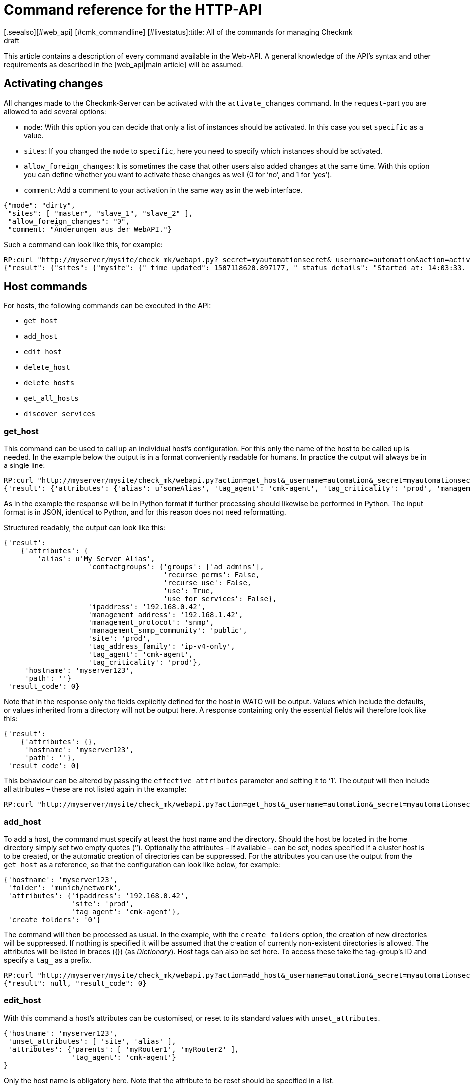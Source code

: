 = Command reference for the HTTP-API
:revdate: draft
[.seealso][#web_api] [#cmk_commandline] [#livestatus]:title: All of the commands for managing Checkmk
:description: All of the options for configuring checkmk via API are described in this article. It is an extension of the introductory article on the Web API.


This article contains a description of every command available in the Web-API.
A general knowledge of the API’s syntax and other requirements as described in
the [web_api|main article] will be assumed.


[#activate_changes]
== Activating changes



All changes made to the Checkmk-Server can be activated with the
`activate_changes` command. In the `request`-part you are allowed to add several options:

* `mode`: With this option you can decide that only a list of instances should be activated. In this case you set `specific` as a value.
* `sites`: If you changed the `mode` to `specific`, here you need to specify which instances should be activated.
* `allow_foreign_changes`: It is sometimes the case that other users also added changes at the same time. With this option you can define whether you want to activate these changes as well (0 for ‘no’, and 1 for ‘yes’).
* `comment`: Add a comment to your activation in the same way as in the web interface.

[source,bash]
----
{"mode": "dirty",
 "sites": [ "master", "slave_1", "slave_2" ],
 "allow_foreign_changes": "0",
 "comment: "Änderungen aus der WebAPI."}
----


Such a command can look like this, for example:

[source,bash]
----
RP:curl "http://myserver/mysite/check_mk/webapi.py?_secret=myautomationsecret&_username=automation&action=activate_changes" -d 'request={"sites":["mysite"],"allow_foreign_changes":"0"}'
{"result": {"sites": {"mysite": {"_time_updated": 1507118620.897177, "_status_details": "Started at: 14:03:33. Finished at: 14:03:40.", "_phase": "done", "_status_text": "Success", "_pid": 10633, "_state": "success", "_time_ended": 1507118620.897177, "_expected_duration": 10.0, "_time_started": 1507118613.630956, "_site_id": "mysite", "_warnings": []}}},# "result_code": 0}
----


[#hosts]
== Host commands


For hosts, the following commands can be executed in the API:

* `get_host`
* `add_host`
* `edit_host`
* `delete_host`
* `delete_hosts`
* `get_all_hosts`
* `discover_services`

[#get_host]
=== get_host



This command can be used to call up an individual host’s configuration.
For this only the name of the host to be called up is needed. In the example
below the output is in a format conveniently readable for humans.
In practice the output will always be in a single line:

[source,bash]
----
RP:curl "http://myserver/mysite/check_mk/webapi.py?action=get_host&_username=automation&_secret=myautomationsecret&output_format=python&request_format=python" -d 'request={"hostname":"myserver123"}'
{'result': {'attributes': {'alias': u'someAlias', 'tag_agent': 'cmk-agent', 'tag_criticality': 'prod', 'management_address': '192.168.1.42', 'contactgroups': {'use_for_services': False, 'recurse_perms': False, 'recurse_use': False, 'use': True, 'groups': ['ad_admins']}, 'management_protocol': 'snmp', 'ipaddress': '192.168.0.42', 'site': 'prod', 'tag_address_family': 'ip-v4-only', 'management_snmp_community': 'public'}, 'hostname': 'myserver123', 'path': ''}, 'result_code': 0}
----


As in the example the response will be in Python format if further processing
should likewise be performed in Python. The input format is in JSON,
identical to Python, and for this reason does not need reformatting.

Structured readably, the output can look like this:

[source,bash]
----
{'result':
    {'attributes': {
        'alias': u'My Server Alias',
                    'contactgroups': {'groups': ['ad_admins'],
                                      'recurse_perms': False,
                                      'recurse_use': False,
                                      'use': True,
                                      'use_for_services': False},
                    'ipaddress': '192.168.0.42',
                    'management_address': '192.168.1.42',
                    'management_protocol': 'snmp',
                    'management_snmp_community': 'public',
                    'site': 'prod',
                    'tag_address_family': 'ip-v4-only',
                    'tag_agent': 'cmk-agent',
                    'tag_criticality': 'prod'},
     'hostname': 'myserver123',
     'path': ''}
 'result_code': 0}
----


Note that in the response only the fields explicitly defined for the host in WATO
will be output. Values which include the defaults, or values inherited from a
directory will not be output here. A response containing only the essential
fields will therefore look like this:

[source,bash]
----
{'result':
    {'attributes': {},
     'hostname': 'myserver123',
     'path': ''},
 'result_code': 0}
----


[#effective_attributes]
This behaviour can be altered by passing the `effective_attributes`
parameter and setting it to ‘1’. The output will then include all attributes
– these are not listed again in the example:

[source,bash]
----
RP:curl "http://myserver/mysite/check_mk/webapi.py?action=get_host&_username=automation&_secret=myautomationsecret&effective_attributes=1" -d 'request={"hostname":"myserver123"}'
----

[#add_host]
=== add_host



To add a host, the command must specify at least the host name and the directory.
Should the host be located in the home directory simply set two empty quotes (‘’).
Optionally the attributes – if available – can be set, nodes specified if a cluster
host is to be created, or the automatic creation of directories can be suppressed.
For the attributes you can use the output from the `get_host` as a reference,
so that the configuration can look like below, for example:

[source,bash]
----
{'hostname': 'myserver123',
 'folder': 'munich/network',
 'attributes': {'ipaddress': '192.168.0.42',
                'site': 'prod',
                'tag_agent': 'cmk-agent'},
 'create_folders': '0'}
----

The command will then be processed as usual. In the example, with the
`create_folders` option, the creation of new directories will be suppressed.
If nothing is specified it will be assumed that the creation of currently
non-existent directories is allowed.
The attributes will be listed in braces ({}) (as _Dictionary_).
Host tags can also be set here. To access these take the tag-group’s ID and
specify a `tag_` as a prefix.

[source,bash]
----
RP:curl "http://myserver/mysite/check_mk/webapi.py?action=add_host&_username=automation&_secret=myautomationsecret" -d 'request={"hostname":"myserver123","folder":"munich/network","attributes":{"ipaddress":"192.168.0.42","site":"prod","tag_agent":"cmk-agent"},"create_folders":"0"}'
{"result": null, "result_code": 0}
----


[#edit_host]
=== edit_host



With this command a host’s attributes can be customised, or reset to its
standard values with `unset_attributes`.

[source,bash]
----
{'hostname': 'myserver123',
 'unset_attributes': [ 'site', 'alias' ],
 'attributes': {'parents': [ 'myRouter1', 'myRouter2' ],
                'tag_agent': 'cmk-agent'}
}
----

Only the host name is obligatory here. Note that the attribute
to be reset should be specified in a list.

[source,bash]
----
RP:curl "http://myserver/mysite/check_mk/webapi.py?action=edit_host&_username=automation&_secret=myautomationsecret" -d 'request={"hostname":"myserver123","unset_attributes":["site","alias"],"attributes":{"parents":["myRouter1","myRouter2"],"tag_agent":"cmk-agent"}}'# 
{"result": null, "result_code": 0}
----


[#delete_host]
=== delete_host

To delete a host only the host’s name is required in the request-part
since it must always be explicit in Checkmk:

[source,bash]
----
RP:curl "http://myserver/mysite/check_mk/webapi.py?action=delete_host&_username=automation&_secret=myautomationsecret" -d 'request={"hostname":"myserver123"}'
{"result": null, "result_code": 0}
----


[#delete_hosts]
=== delete_hosts

From Version VERSION[1.5.0] you can use this command to delete more than one host at a time. You should be careful to spell the command correctly. The hosts will be delivered as a list:

[source,bash]
----
RP:curl "http://myserver/mysite/check_mk/webapi.py?action=delete_hosts&_username=automation&_secret=myautomationsecret" -d 'request={"hostnames":["myserver123","myserver234"]}'
{"result": null, "result_code": 0}
----


[#get_all_hosts]
=== get_all_hosts



This command is the only one for the hosts which requires no additional data
to be entered. It simply outputs the info for all of the hosts in Checkmk.
Likewise as with [web_api#get_host|`get_host`] -- in this command it can
also be specified whether only the explicitly-coded, or
[web_api#effective_attributes|all attributes] should be output.
Note that under some circumstances a very comprehensive response can be produced.
For this reason the response’s output will be omitted from the example here.

[source,bash]
----
RP:curl "http://myserver/mysite/check_mk/webapi.py?action=get_all_hosts&_username=automation&_secret=myautomationsecret"
----


[#discover_services]
=== discover_services



With this command all of a host’s services can be discovered and added.
The syntax of the `request` command is the same as for `get_host`,
however a summary of the results will be output with the response:

[source,bash]
----
RP:curl "http://myserver/mysite/check_mk/webapi.py?action=discover_services&_username=automation&_secret=myautomationsecret" -d 'request={"hostname":"myserver123"}'
{'result': 'Service discovery successful. Added 7, Removed 0, Kept 52, New Count 59', 'result_code': 0}
----

Additionally – as in WATO – using `mode` it can be specified how
to handle the newly-discovered and the already configured services.
The possible options are:

* `new`: Only add new services. This is the default setting when no options are entered.
* `remove`: Removes only services that are no longer available.
* `fixall`: Removes services that are no longer available, and adds new ones.
* `refresh`: Removes all services, and then adds all services as new.

The parameter will then be additionally passed with the host names:

[source,bash]
----
RP:curl "http://myserver/mysite/check_mk/webapi.py?action=discover_services&_username=automation&_secret=myautomationsecret" -d 'request={"hostname":"myserver123","mode":"refresh"}'
{"result": "Service discovery successful. Added 6, Removed 5, Kept 48, New Count 54", "result_code": 0}
----



== Directory commands



From Version VERSION[1.5.0] Checkmk provides the following commands
for managing the directories in WATO:

* `get_folder`
* `add_folder`
* `edit_folder`
* `delete_folder`
* `get_all_folders`


[#get_folder]
=== get_folder



Querying the configuration of a directory is not much different from
that for a [web_api#get_host|host]. Enter the name of the directory, and
[web_api#effective_attributes|all attributes] where applicable will be output.
In the example the `output_format` will be converted to Python,
and all of the directory’s attributes will be output. Note that in the response
all tuples will be converted to lists if the output is formatted in JSON.

[source,bash]
----
RP:curl "http://myserver/mysite/check_mk/webapi.py?action=get_folder&_username=automation&_secret=myautomationsecret&output_format=python&effective_attributes=1" -d 'request={"folder":"munich/network"}'
{'result': {'attributes': {'network_scan': {'scan_interval': 86400, 'exclude_ranges': [], 'run_as': u'automation', 'ip_ranges': [], 'time_allowed': ((0, 0), (24, 0))}, 'tag_agent': 'cmk-agent', 'snmp_community': None, 'ipv6address': '', 'alias': '', 'management_protocol': None, 'site': 'heute', 'tag_room': 'weisses_haus', 'tag_criticality': 'prod', 'contactgroups': (True, []), 'network_scan_result': {'start': None, 'state': None, 'end': None, 'output': ''}, 'parents': ['heute'], 'tag_address_family': 'ip-v4-only', 'management_address': '', 'tag_networking': 'lan', 'ipaddress': '', 'management_snmp_community': None}, 'configuration_hash': '7001db7f20eee1cae51f9c696cddff42'}, 'result_code': 0}
----

As can be seen in the example, a directory must always be specified relative
to the home directory since the path is always unique, but not the name.

The (readable) response will then appear like this (since some of the information
delivered is not relevant here, the example shown has been abreviated for clarity):

[source,bash]
----
{'result': {'attributes': {'alias': '',
                           'contactgroups': (True, []),
                           'network_scan': {'exclude_ranges': [],
                                            'ip_ranges': [],
                                            'run_as': u'automation',
                                            'scan_interval': 86400,
                                            'time_allowed': ((0, 0),
                                                             (24, 0))},
                           'network_scan_result': {'end': None,
                                                   'output': '',
                                                   'start': None,
                                                   'state': None},
                           'parents': [],
                           'site': 'prod',
                           'snmp_community': None,
                           'tag_address_family': 'ip-v4-only',
                           'tag_agent': 'cmk-agent',
                           'tag_criticality': 'prod',
                           'tag_networking': 'lan'},
            'configuration_hash': '7001db7f20eee1cae51f9c696cddff42'}
 'result_code': 0}
----

The ‘alias’ attribute will always be empty in the output – since directories
are only created once and never internally renamed, via this attribute the
display name in WATO can subsequently be customised. Note then that the name in
WATO must not necessarily match the real name!

The `configuration_hash` can be used if the directory must be
[web_api#edit_folder|modified].

[#add_folder]
=== add_folder



The insertion of directories also works in a similar way to that for
[web_api#get_host|hosts]. As a minimum the name and the attribute will be required.
The latter can also be blank as in the example below:

[source,bash]
----
RP:curl "http://myserver/mysite/check_mk/webapi.py?action=add_folder&_username=automation&_secret=myautomationsecret" -d 'request={"folder":"munich/network/router","attributes":{}}'# 
{"result": null, "result_code": 0}
----

As can be seen, the path here is likewise always specified relative to the
home directory. If a parent directory is not present one will be created.
This action can be suppressed if – in a similar way to
[web_api#add_host|`add_host`] – the `create_parent_folders`
option is added and set to ‘0’.

[#edit_folder]
=== edit_folder



To be able to edit a directory, as a minimum its name will be required.
Additionally, the attributes described in [web_api#get_folder|`get_folder`]
can be customised. With the optional `configuration_hash` it can be ensured
that the directory’s configuration will in the interim not be altered.
If the hash is not identical Checkmk will not alter the directory.
In the example the result from `get_folder` can be used in order to
customise the configuration. Make sure to use Python as the `request_format`,
since tuples can be present in the settings for the network scan:


[source,bash]
----
RP:curl "http://myserver/mysite/check_mk/webapi.py?action=add_folder&_username=automation&_secret=myautomationsecret&request_format=python" -d 'request={"folder":"munich/network","attributes":{"network_scan":{"time_allowed":"((18,0),(24,0))"}},"configuration_hash":"7001db7f20eee1cae51f9c696cddff42"}'# 
{"result": null, "result_code": 0}
----


[#delete_folder]
=== delete_folder



Deleting a directory is very easy. Simply enter its name. As always for
directories that will be its relative path:

[source,bash]
----
RP:curl "http://myserver/mysite/check_mk/webapi.py?action=delete_folder&_username=automation&_secret=myautomationsecret -d 'request={"folder":"munich/network"}'
{"result": null, "result_code": 0}
----

[#get_all_folders]
=== get_all_folders



Equally easy is the output of all directories. This is done in a similar way
to [web_api#get_all_hosts|`get_all_hosts`]. Note that the output
format should be Python as with [web_api#get_folder|`get_folder`]:

[source,bash]
----
RP:curl "http://myserver/mysite/check_mk/webapi.py?action=get_all_folders&_username=automation&_secret=myautomationsecret&output_format=python"
{'result': {'': {}, 'munich/windows': {}, 'munich/network': {'network_scan': {'run_as': 'automation', 'exclude_ranges': [], 'ip_ranges': [('ip_network', ('192.168.20.0', 24))], 'scan_interval': 86400, 'time_allowed': ((20, 0), (24, 0))}, 'tag_agent': 'snmp-only'}, 'munich': {}, 'berlin': {'tag_networking': 'dmz'}, 'berlin/databases': {'tag_criticality': 'critical'}, 'essen': {'tag_networking': 'wan'}, 'essen/linux': {}},# 'result_code': 0}
----

The output (in a readable form) looks like below. It differs from the query of
an individual directory only in detail. The top line with the empty name field
is the main directory.

[source,bash]
----
{'result': {'': {},
            'berlin': {'tag_networking': 'dmz'},
            'berlin/databases': {'tag_criticality': 'critical'},
            'essen': {'tag_networking': 'wan'},
            'essen/linux': {},
            'munich': {},
            'munich/network': {'network_scan': {'exclude_ranges': [],
                                                'ip_ranges': [('ip_network',
                                                               ('192.168.20.0',
                                                                24))],
                                                'run_as': 'automation',
                                                'scan_interval': 86400,
                                                'time_allowed': ((20, 0),
                                                                 (24, 0))},
                               'tag_agent': 'snmp-only'},
            'munich/windows': {}},# 
 'result_code': 0}
----


== Group commands



With the Web-API, contact, host and service groups can be created,
edited, deleted and of course also queried in Checkmk. The following commands are available
for these tasks:

* `add_contactgroup`
* `edit_contactgroup`
* `delete_contactgroup`
* `get_all_contactgroups`
* `add_servicegroup`
* `edit_servicegroup`
* `delete_servicegroup`
* `get_all_servicegroups`
* `add_hostgroup`
* `edit_hostgroup`
* `delete_hostgroup`
* `get_all_hostgroups`

The command syntax is the same for the different types of groups.
Only the command will be matched as appropriate to each group.
For this reason each command type will only be explained once.
The examples can then be carried-over for both of the other types of group.
To make this clearer, different groups will be used in each of the examples.


*Important*: All commands must always include the group type.
If the subject is `add_group` and a host group is to be added,
the required command is `add_*host*group`.

[#get_all_groups]
=== get_all_groups



This command – like other similar commands – will be invoked without extra parameters.
The response will contain all groups with their names and aliases:

[source,bash]
----
RP:curl "http://myserver/mysite/check_mk/webapi.py?action=get_all_contactgroups&_username=automation&_secret=myautomationsecret"
{"result": {"oracle": {"alias": "ORACLE Administrators"}, "windows": {"alias": "Windows Administrators"}, "all": {"alias": "Everything"}, "linux": {"alias": "Linux Administrators"}},# "result_code": 0}
----

In an easy to read format the response will look like this. As can be seen
the syntax is very simple:

[source,bash]
----
{'result': {'all': {'alias': 'Everything'},
            'linux': {'alias': 'Linux Administrators'},
            'oracle': {'alias': 'ORACLE Administrators'},
            'windows': {'alias': 'Windows Administrators'}},# 
 'result_code': 0}
----


[#add_group]
=== add_group



In order to add a group the syntax `get_all_groups` can be used.
Only the group’s ID and its alias need to be given.
Note that when adding a new group, its ID with its `groupname` key will be given:

[source,bash]
----
RP:curl "http://myserver/mysite/check_mk/webapi.py?action=add_hostgroup&_username=automation&_secret=myautomationsecret" -d 'request={"groupname":"linux", "alias":"All Linux Servers"}'
{"result": null, "result_code": 0}
----

[#edit_group]
=== edit_group



Due to the low complexity of the invocation, editing a group functions in
a similar way to its creation. The group name (`groupname`) must
obviously already exist in order to be able to edit its alias.
In the example the service group ‘cpu_util’ does not exist yet and so the response
contains an error. In a successful action with the `curl`-invocation
the same response will be produced as with `add_group`:

[source,bash]
----
RP:curl "http://myserver/mysite/check_mk/webapi.py?action=add_servicegroup&_username=automation&_secret=myautomationsecret" -d 'request={"groupname":"cpu_util", "alias":"CPU utilization of all servers"}'
{"result": "Check_MK exception: Unknown group: linux", "result_code": 1}
----

[#delete_group]
=== delete_group



Deleting a group is also very easy. Only the group’s name needs to be entered.

[source,bash]
----
RP:curl "http://myserver/mysite/check_mk/webapi.py?action=delete_hostgroup&_username=automation&_secret=myautomationsecret" -d 'request={"groupname":"linux"}'
{"result": null, "result_code": 0}
----



[#users]
== User commands



The following commands can be used for managing the users. Note however that
users synchronised over LDAP or Active Directory can be queried but not edited.

* `add_users`
* `edit_users`
* `delete_users`
* `get_all_users`

[#add_users]
=== add_users



To create a user, the minimum requirement is a user name (ID) and an alias.
So that the user can subsequently log in, a password will also need to be defined.
This password will be stored encrypted so that during a query the password
will not be transmitted as plain text. Only the password for the automated user
`automation_secret` will not be encrypted. All further attributes for a
user are optional. To get an overview of a few possible attributes, you can
view the response example from [web_api#get_all_users|`get_all_users`].

The `request`-part will begin with `users`, so that multiple users
can be created with a single action. Each entry begins with the new user’s ID:

[source,bash]
----
RP:curl "http://myserver/mysite/check_mk/webapi.py?action=add_users&_username=automation&_secret=myautomationsecret" -d 'request={"users":{"hhirsch":{"alias":"Harry Hirsch","password":"myStrongPassword","pager":"+49176555999222"},"customAutomation":{"alias":"Custom Automation User","automation_secret":"mySuperStrongSecret"}}}'# 
{"result": null, "result_code": 0}
----


[#edit_users]
=== edit_users



Editing a user functions in almost the same way as creating the user.
The user’s ID will be required, and the changes are specified with
`set_attributes`. With `unset_attributes` the attributes can
be reset to their default values. With these commands it is also possible to
edit multiple users in a single action.

[source,bash]
----
RP:curl "http://myserver/mysite/check_mk/webapi.py?action=edit_users&_username=automation&_secret=myautomationsecret" -d 'request={"users":{"hhirsch":{"set_attributes":{"email":"hhirsch@myCompany.org","contactgroups":["windows"]},"unset_attributes":["pager"]}}}'# 
{"result": null, "result_code": 0}
----

To recap, here is the `request`-part in a readable form:

[source,bash]
----
{'users': {'hhirsch': {'set_attributes': {'contactgroups': ['windows'],
                                          'email': 'hhirsch@myCompany.org'},
                       'unset_attributes': ['pager']}}}# 
----


[#delete_users]
=== delete_users



To delete one or more users, simply enter the user’s ID(s) in `users`.

[source,bash]
----
RP:curl "http://myserver/mysite/check_mk/webapi.py?action=edit_users&_username=automation&_secret=myautomationsecret" -d 'request={"users":["customAutomation"]}'
{"result": null, "result_code": 0}
----


[#get_all_users]
=== get_all_users



No additional parameters are needed in the `request`-part to retrieve
the configurations of all users. The response will then contain all user-IDs and
their associated attributes. Note that some attributes will only be output if
they are explicitly specified.

[source,bash]
----
RP:curl "http://myserver/mysite/check_mk/webapi.py?action=get_all_users&_username=automation&_secret=myautomationsecret
----


The output can be very comprehensive. For that reason only two examples of
outputs listing a user’s attributes, amongst other things, are presented here:

[source,bash]
----
{'automation': {'alias': u'Check_MK Automation - used for calling web services',
                'automation_secret': 'myautomationsecret',
                'contactgroups': [],
                'disable_notifications': {},
                'email': u'',
                'enforce_pw_change': False,
                'fallback_contact': False,
                'force_authuser': False,
                'force_authuser_webservice': False,
                'last_pw_change': 1504517726,
                'locked': False,
                'notifications_enabled': False,
                'num_failed_logins': 0,
                'pager': '',
                'password': '$1$508982$cA48GmuUHxRZn3w2GJUnK0',
                'roles': ['admin'],
                'serial': 2,
                'start_url': 'dashboard.py'},
 'hhirsch': {'alias': u'Harry Hirsch',
             'connector': 'htpasswd',
             'contactgroups': ['windows'],
             'disable_notifications': {'disable': True},
             'email': u'hhirsch@myCompany.org',
             'enforce_pw_change': True,
             'fallback_contact': True,
             'force_authuser': False,
             'force_authuser_webservice': False,
             'idle_timeout': 600,
             'language': None,
             'last_pw_change': 1504713006,
             'locked': False,
             'num_failed_logins': 1,
             'pager': '+49176555999222',
             'password': '$1$238168$dGIr7ja6DVn3E8rMlp1aD.',
             'roles': ['admin', 'user'],
             'serial': 1,
             'start_url': 'dashboard.py'}}# 
----



== Rule Set commands



From Version VERSION[1.5.0] Checkmk also provides the facility for
defining and retrieving rule sets via the Web-API. An in-depth knowledge of the
rules’ syntax is a requirement for working with the following commands, meaning
that they are really only recommended for advanced Checkmk users.

* `get_ruleset`
* `set_ruleset`
* `get_ruleset_info`

[#get_rulset]
=== get_ruleset


Rules must already have been defined in a rule set in order for a rule set
to be retrievable. As input the rule set’s ID is required, and Python must be
defined as the `output_format` since many rule sets work with tuples.

[source,bash]
----
RP:curl "http://myserver/mysite/check_mk/webapi.py?action=get_ruleset&_username=automation&_secret=myautomationsecret&output_format=python" -d 'request={"ruleset_name":"checkgroup_paramters:filesystem"}'
{'result': {'ruleset': {'': [{'conditions': {'host_specs': ['myserver123'], 'service_specs': [u'/media/customers$'], 'host_tags': []}, 'options': {}, 'value': {'levels': (90.0, 95.0)}},# {'conditions': {'host_specs': ['myserver123'], 'service_specs': [u'/media/meetings$'], 'host_tags': []}, 'options': {}, 'value': {'show_levels': 'onproblem', 'levels': (90.0, 95.0), 'trend_range': 24, 'trend_perfdata': True}}]},# 'configuration_hash': 'e069408225932bbfe2a485f22b9fc40e'}, 'result_code': 0}
----

As can be seen in the following readably-formatted response,
only the elements used in the rule will be listed. In addition the rules
will be assigned as a list to a directory:

[source,bash]
----
{'result': {'ruleset': {'munich': [{'conditions': {'host_specs': ['myserver123'],
                                                   'host_tags': [],
                                                   'service_specs': [u'/media/customer$']},
                                    'options': {},
                                    'value': {'levels': (90.0, 95.0)}},# 
                                   {'conditions': {'host_specs': ['myserver123'],
                                                   'host_tags': [],
                                                   'service_specs': [u'/media/meeting$']},
                                    'options': {},
                                    'value': {'levels': (90.0, 95.0),
                                              'show_levels': 'onproblem',
                                              'trend_perfdata': True,
                                              'trend_range': 24}}]},# 
            'configuration_hash': 'e069408225932bbfe2a485f22b9fc40e'}
 'result_code': 0}
----

A query always requires the respective rule’s internal name.
The internal names (IDs) for all rules can be listed with the
[web_api#get_rulesets_info|get_rulesets_info] command, for example.
For each entry – among other info – the rule’s title as can be
found in WATO will also be listed. Use such functions if a rule set’s ID
is unknown.

[#set_ruleset]
=== set_ruleset

Rule sets can also only be set as complete packets with which one or more
rules are defined for a specified directory. These rules will be summarised
in a list. It is advisable to first call up the current content of a rule set,
and to then use it as the basis for customising a new version.
The `configuration_hash` parameter is also available here to be
able to understand interim changes. In the following example we will use the
response from above, and delete only one of the two rules -- so that we
rewrite only one rule to this directory. Note that the `request_format`
is coded in Python – i.e., that the `request` element is enclosed in
double-quotes (“  ”):

[source,bash]
----
RP:curl "http://myserver/mysite/check_mk/webapi.py?action=set_ruleset&_username=automation&_secret=myautomationsecret&request_format=python" -d "request={'ruleset_name':'checkgroup_parameters:filesystem','ruleset': {'': [{'conditions': {'host_specs': ['myserver123'], 'service_specs': [u'/media/customers$'], 'host_tags': []}, 'options': {}, 'value': {'levels': (90.0, 95.0)}}],'configuration_hash':# 'e069408225932bbfe2a485f22b9fc40e'}}"# 
{'result': None, 'result_code': 0}
----

The (readable) `request` part looks like the following:

[source,bash]
----
request={
    'ruleset_name':'checkgroup_parameters:filesystem',
    'ruleset': {
        '': [{
            'conditions': {
                'host_specs': ['myserver123'],
                'service_specs': [u'/media/customers$'],
                'host_tags': []
            },
            'options': {},
            'value': {'levels': (90.0, 95.0)}
            }],
        'configuration_hash': 'e069408225932bbfe2a485f22b9fc40e'
    }
}
----


[#get_rulesets_info]
=== get_rulesets_info



If an overview of which rule sets are in Checkmk is desired, they can be
called up with this command. As can be seen Python is also recommended as the
output format here:

[source,bash]
----
RP:curl "http://myserver/mysite/check_mk/webapi.py?action=get_rulesets_info&_username=automation&_secret=myautomationsecret&output_format=python"
----

Since *all* available rule sets can be called up with this command,
its output will be omitted here. It is coded like the other commands.
Here are examples of two typical rule sets in an easily-readable format:

[source,bash]
----
{'result': {'cmc_service_rrd_config': {'help': 'This configures how many datapoints will be stored of the performance values of services. Please note, that these settings only apply for _new_ services. Existing RRDs cannot be changed.',
                                       'number_of_rules': 1,
                                       'title': 'Configuration of RRD databases of services'},
            'static_checks:ipmi':     {'help': None,
                                       'number_of_rules': 0,
                                       'title': 'IPMI sensors'}},# 
 'result_code': 0}
----

This information is especially useful if the rule set’s title is known but not its ID,
and it will help when coding scripts for automation by being able to use the
normal titles, thus increasing the readability for maintenance or alterations.



== Host tag commands



From Version VERSION[1.5.0] host tags can be set as well as read
with the following two commands:

* `get_hosttags`
* `set_hosttags`

[#get_hosttags]
=== get_hosttags



All tags can be called up with this command. The [.guihints]#Host tag groups# as well
as the [.guihints]#Auxiliary tags# will be output.

[source,bash]
----
RP:curl "http://myserver/mysite/check_mk/webapi.py?action=get_hosttags&_username=automation&_secret=myautomationsecret"
{"result": {"aux_tags": [{"id": "snmp", "title": "monitor via SNMP"}, {"id": "tcp", "title": "monitor via Check_MK Agent"}], "tag_groups": [{"tags": [{"aux_tags": [], "id": "prod", "title": "Productive system"}, {"aux_tags": [], "id": "critical", "title": "Business critical"}, {"aux_tags": [], "id": "test", "title": "Test system"}, {"aux_tags": [], "id": "offline", "title": "Do not monitor this host"}], "id": "criticality", "title": "Criticality"}, {"tags": [{"aux_tags": [], "id": "lan", "title": "Local network (low latency)"}, {"aux_tags": [], "id": "wan", "title": "WAN (high latency)"}, {"aux_tags": [], "id": "dmz", "title": "DMZ (low latency, secure access)"}], "id": "networking", "title": "Networking Segment"}], "configuration_hash": "4c2a236ffeabb0c52d4770ea03eff48e"}, "result_code": 0}
----

Formatted for readability the response is structured as below:

[source,bash]
----
{'result': {'aux_tags': [{'id': 'snmp', 'title': 'monitor via SNMP'},
                         {'id': 'tcp', 'title': 'monitor via Check_MK Agent'}],
            'tag_groups': [{'id': 'agent',
                            'tags': [{'aux_tags': ['tcp'],
                                      'id': 'cmk-agent',
                                      'title': 'Check_MK Agent (Server)'},
                                     {'aux_tags': ['snmp'],
                                      'id': 'snmp-only',
                                      'title': 'SNMP (Networking device, Appliance)'},
                                     {'aux_tags': ['snmp'],
                                      'id': 'snmp-v1',
                                      'title': 'Legacy SNMP device (using V1)'},
                                     {'aux_tags': ['snmp', 'tcp'],
                                      'id': 'snmp-tcp',
                                      'title': 'Dual: Check_MK Agent + SNMP'},
                                     {'aux_tags': [],
                                      'id': 'ping',
                                      'title': 'No Agent'}],
                            'title': 'Agent type'},
                           {'id': 'criticality',
                            'tags': [{'aux_tags': [],
                                      'id': 'prod',
                                      'title': 'Productive system'},
                                     {'aux_tags': [],
                                      'id': 'critical',
                                      'title': 'Business critical'},
                                     {'aux_tags': [],
                                      'id': 'test',
                                      'title': 'Test system'},
                                     {'aux_tags': [],
                                      'id': 'offline',
                                      'title': 'Do not monitor this host'}],
                            'title': 'Criticality'},
                           {'id': 'networking',
                            'tags': [{'aux_tags': [],
                                      'id': 'lan',
                                      'title': 'Local network (low latency)'},
                                     {'aux_tags': [],
                                      'id': 'wan',
                                      'title': 'WAN (high latency)'},
                                     {'aux_tags': [],
                                      'id': 'dmz',
                                      'title': 'DMZ (low latency, secure access)'}],
                            'title': 'Networking Segment'}],
            'configuration_hash': '32deebf233cade1d42387c6a0639ceb1'},
 'result_code': 0}
----


[#set_hosttags]
=== set_hosttags



A configuration in the host tags will, for technical reasons, always be written
as a completely new version, even if only a single entry has been added or altered.
For this reason, here it is advisable to call up the configuration with the
aid of `get_hosttags` and then insert the alterations. The altered
configuration is then written back to Checkmk.

At this point the `configuration_hash` is useful.
If when storing the configuration the hash on the Checkmk server does not
match the one being provided, the data will be rejected and an error produced.
In this way it can be ensured that the configuration has not been altered in
the interim, and that a change is not inadvertently overwritten or deleted.

In the following example the configuration which we called up with the command
[web_api#get_hosttag_example|above] will be extended with the host tag
‘location’ and its selection options ‘munich’, ‘essen’ and ‘berlin’,
so that the new version of the configuration will look like this:

[source,bash]
----
{'aux_tags': [{'id': 'snmp', 'title': 'monitor via SNMP'},
              {'id': 'tcp', 'title': 'monitor via Check_MK Agent'}],
 'tag_groups': [{'id': 'agent',
                 'tags': [{'aux_tags': ['tcp'],
                           'id': 'cmk-agent',
                           'title': 'Check_MK Agent (Server)'},
                          {'aux_tags': ['snmp'],
                           'id': 'snmp-only',
                           'title': 'SNMP (Networking device, Appliance)'},
                          {'aux_tags': ['snmp'],
                           'id': 'snmp-v1',
                           'title': 'Legacy SNMP device (using V1)'},
                          {'aux_tags': ['snmp', 'tcp'],
                           'id': 'snmp-tcp',
                           'title': 'Dual: Check_MK Agent + SNMP'},
                          {'aux_tags': [],
                           'id': 'ping',
                           'title': 'No Agent'}],
                 'title': 'Agent type'},
                {'id': 'criticality',
                 'tags': [{'aux_tags': [],
                           'id': 'prod',
                           'title': 'Productive system'},
                          {'aux_tags': [],
                           'id': 'critical',
                           'title': 'Business critical'},
                          {'aux_tags': [],
                           'id': 'test',
                           'title': 'Test system'},
                          {'aux_tags': [],
                           'id': 'offline',
                           'title': 'Do not monitor this host'}],
                 'title': 'Criticality'},
                {'id': 'networking',
                 'tags': [{'aux_tags': [],
                           'id': 'lan',
                           'title': 'Local network (low latency)'},
                          {'aux_tags': [],
                           'id': 'wan',
                           'title': 'WAN (high latency)'},
                          {'aux_tags': [],
                           'id': 'dmz',
                           'title': 'DMZ (low latency, secure access)'}],
                 'title': 'Networking Segment'},
                {'id': 'location',
                 'tags': [{'aux_tags': [],
                           'id': 'munich',
                           'title': 'Munich'},
                          {'aux_tags': [],
                           'id': 'essen',
                           'title': 'Essen'},
                          {'aux_tags': [],
                           'id': 'berlin',
                           'title': 'Berlin'}],
                 'title': 'Location'}],
 'configuration_hash': '32deebf233cade1d42387c6a0639ceb1'},
----

This configuration can be included in the `curl` invocation and sent to the Checkmk server:

[source,bash]
----
RP:curl "http://myserver/mysite/check_mk/webapi.py?action=set_hosttags&_username=automation&_secret=myautomationsecret" -d 'request={"aux_tags":[{"id":"snmp","title":"monitor via SNMP"},{"id":"tcp","title":"monitor via Check_MK Agent"}],"tag_groups":[{"title":"Agent type","id":"agent","tags":[{"aux_tags":["tcp"],"id":"cmk-agent","title":"Check_MK Agent (Server)"},{"aux_tags":["snmp"],"id":"snmp-only","title":"SNMP (Networking device, Appliance)"},{"aux_tags":["snmp"],"id":"snmp-v1","title":"Legacy SNMP device (usingV1)"},{"aux_tags":["snmp","tcp"],"id":"snmp-tcp","title":"Dual: Check_MK Agent + SNMP"},{"aux_tags":[],"id":"ping","title":"No Agent"}]},{"title":"Criticality","id":"criticality","tags":[{"aux_tags":[],"id":"prod","title":"Productive system"},{"aux_tags":[],"id":"critical","title":"Business critical"},{"aux_tags":[],"id":"test","title":"Test system"},{"aux_tags":[],"id":"offline","title":"Do not monitor this host"}]},{"title":"Networking Segment","id":"networking","tags":[{"aux_tags":[],"id":"lan","title":"Local network (low latency)"},{"aux_tags":[],"id":"wan","title":"WAN (high latency)"},{"aux_tags":[],"id":"dmz","title":"DMZ (low latency, secure access)"}]},{"tags":[{"aux_tags":[],"id":"munich","title":"Munich"},{"aux_tags":[],"id":"essen","title":"Essen"},{"aux_tags":[],"id":"berlin","title":"Berlin"}],"id":"location","title":"Location"}],"configuration_hash":"32deebf233cade1d42387c6a0639ceb1"}'
{"result": null, "result_code": 0}
----


== Sites



From Version VERSION[1.5.0] the Distributed Monitoring can be used
to establish or delete links to other sites. In this way completely new
locations can be automatically integrated into Checkmk.
The following commands are available:

* `get_site`
* `set_site`
* `delete_site`
* `login_site`
* `logout_site`

[#get_site]
=== get_site



Calling up a site works almost identically to other queries over the Web-API.
Enter the ID of the site to be called up in the `request`-part.
Note that this command requires Python for its `output_format`:

[source,bash]
----
RP:curl "http://myserver/mysite/check_mk/webapi.py?action=get_site&_username=automation&_secret=myautomationsecret&output_format=python" -d 'request={"site_id":"mySlave"}'
{'result': {'site_id': 'mySlave', 'site_config': {'url_prefix': 'http://mySlaveServer/mySlave/', 'user_sync': None, 'user_login': True, 'insecure': False, 'disabled': False, 'replication': 'slave', 'multisiteurl': 'http://mySlaveServer/mySlave/check_mk/', 'replicate_mkps': True, 'status_host': ('heute', 'mySlave'), 'socket': ('proxy', {'params': None, 'socket': ('mySlaveServer', 6557)}), 'disable_wato': True, 'alias': u'My Slave Check_MK', 'timeout': 10, 'persist': True, 'replicate_ec': True}, 'configuration_hash': '136bd84ff62dfa4e0a4325c6431e294b'}, 'result_code': 0}
----

In a readable form the response will look like this:

[source,bash]
----
{'result': {'site_id': 'mySlave',
            'site_config': {'alias': u'My Slave Check_MK',
                            'disable_wato': True,
                            'disabled': False,
                            'insecure': False,
                            'multisiteurl': 'http://mySlaveServer/mySlave/check_mk/',
                            'persist': True,
                            'replicate_ec': True,
                            'replicate_mkps': True,
                            'replication': 'slave',
                            'socket': ('proxy',
                                       {'params': None,
                                        'socket': ('mySlaveServer', 6557)}),
                            'status_host': ('mysite', 'mySlave'),
                            'timeout': 10,
                            'url_prefix': 'http://mySlaveServer/mySlave/',
                            'user_login': True,
                            'user_sync': None},
            'configuration_hash': '136bd84ff62dfa4e0a4325c6431e294b',},
 'result_code': 0}
----


[#set_site]
=== set_site



Connections to sites can only be altered in their entirety – thus if a
customisation is to be performed over the Web-API any existing
connections must be recreated as completely new versions. Here again, if
performing a customisation it is advisable to first call up the current version
with `get_site`, to make the alterations in the response, and then
store this new version in Checkmk. Here also, as in
[web_api#get_folder|`get_folder`], the `configuration_hash`
can be used to ensure that in the interim no other alterations can be made
to the configuration.

In the following example we take the configuration shown above, and alter only
the [.guihints]#Alias# (`alias`) and the [.guihints]#Persistent Connection}}# 
(`persist`). The `request` format in this situation must be
in Python, and the `request`-part in double-quotes (“”):

[source,bash]
----
RP:curl "http://myserver/mysite/check_mk/webapi.py?action=set_site&_username=automation&_secret=myautomationsecret&request_format=python" -d "request={'site_id': 'mySlave', 'site_config': {'url_prefix': 'http://mySlaveServer/mySlave/', 'user_sync': None, 'user_login': True, 'insecure': False, 'disabled': False, 'replication': 'slave', 'multisiteurl': 'http://mySlaveServer/mySlave/check_mk/', 'replicate_mkps': True, 'status_host': ('heute', 'mySlave'), 'socket': ('proxy', {'params': None, 'socket': ('mySlaveServer', 6557)}), 'disable_wato': True, 'alias': u'My Slave', 'timeout': 10, 'persist': False, 'replicate_ec': True}, 'configuration_hash': '136bd84ff62dfa4e0a4325c6431e294b'}"
{"result": null, "result_code": 0}
----

[#delete_site]
=== delete_site



Only the site’s ID is required to delete the connection to a site.
In this case the `configuration_hash` function can also be used.

[source,bash]
----
RP:curl "http://myserver/mysite/check_mk/webapi.py?action=delete_site&_username=automation&_secret=myautomationsecret" -d 'request={"site_id":"mySlave"}'{"result": null, "result_code": 0}
----



[#login_site]
=== login_site & logout_site



To be able to directly use a site connection established via Web-API,
a login to, and a logout from the site can be performed. For the login, in addition
to the site’s ID enter the user name and password.

[source,bash]
----
RP:curl "http://myserver/mysite/check_mk/webapi.py?action=login_site&_username=automation&_secret=myautomationsecret" -d 'request={"site_id":"mySlave","username":"cmkadmin","password":"cmk"}'
{"result": null, "result_code": 0}
----

Entering the site’s ID is sufficient for logging out

[source,bash]
----
RP:curl "http://myserver/mysite/check_mk/webapi.py?action=logout_site&_username=automation&_secret=myautomationsecret" -d 'request={"site_id":"mySlave"}'{"result": null, "result_code": 0}
----



[#bake_agents]
== Agent Bakery commands



[CEE] Automated agents can also be baked via the API.
In this way the automatically-created configurations can be fed directly
into the agents. Only the signing of the agents still needs to be performed
manually, so that the freshly-baked agent’s configuration can be verified
one final time, and that you retain full control over which agents will
actually be delivered to the hosts.

Calling up is very easy and it uses the `bake_agents` command:

[source,bash]
----
RP:curl "http://myserver/mysite/check_mk/webapi.py?action=bake_agents&_username=automation&_secret=myautomationsecret"
{"result": "Successfully baked agents", "result_code": 0}
----


== Commands for status data

[#get_graph]
=== Metrics

[CEE]Checkmk in fact provides the facility for integrating external metrics
data bases. In principle however, with the `get_graph` command Checkmk’s
metrics data can be accessed by any third-party software. In this way the user
is not bound to our standard-issue graphs and can utilise their own self-created
custom graphs. The data will then always be produced for a complete graph, even
when the graph includes multiple metrics.

If you wish to call up one of our standard graphs,
the syntax for the `request`-part is as follows:

[source,bash]
----
{'specification': ['template',
                   {'graph_index': 0,
                    'host_name': 'myserver123',
                    'service_description': 'Memory',
                    'site': 'mysite'}],
 'data_range': {'time_range': [1504623158, 1504626758]}}# 
----

Be sure to enter the time range in Unix Time. The `graph_index` command
specifies the graph to be retrieved.
In the example the first graph we have retrieved is from the [.guihints]#Memory# service,
which under Linux is located in the Memory [.guihints]#RAM + Swap overview# service.
If instead of this you want to retrieve the [.guihints]#RAM used# graph, count through
the graphs, beginning with 0. A complete retrieval for a time range of 10 minutes
(600 Seconds) will look like this, for example:

[source,bash]
----
RP:curl "http://myserver/mysite/check_mk/webapi.py?action=get_graph&_username=automation&_secret=myautomationsecret" -d 'request={"specification":["template",{"service_description":"Memory","site":"heute","graph_index":4,"host_name":"heute"}],"data_range":{"time_range":[1504626158, 1504626758]}}'# 
{"result": {"step": 60, "start_time": 1504626180, "end_time": 1504626780, "curves": [{"color": "#80ff40", "rrddata": [3752390000.0, 3746380000.0, 3770930000.0, 3773230000.0, 3796020000.0, 3787010000.0, 3777880000.0, 3781040000.0, 3798920000.0, 3805910000.0], "line_type": "area", "title": "RAM used"}]}, "result_code": 0}
----

Querying a self-created graph is somewhat simpler since this is not
bound to a particular host or service or to a particular site.
Neverless, remember that an automated user, e.g. `automation`,
can only retrieve such a graph if it has been enabled for all users:

[source,bash]
----
RP:curl "http://myserver/mysite/check_mk/webapi.py?action=get_graph&_username=automation&_secret=myautomationsecret" -d 'request={"specification":["custom","all_disk_utilization"],"data_range":{"time_range":[1504709932, 1504710532]}}'# 
{"result": {"step": 60, "start_time": 1504709940, "end_time": 1504710540, "curves": [{"color": "#ea905d", "rrddata": [6.2217, 0.728733, 0.7748, 0.158085, 1.90726, 15.2222, 22.6851, 7.31163, 1.96834, 0.413633], "line_type": "stack", "title": "Disk utilization sdb"}, {"color": "#a05830", "rrddata": [1.45488, 0.101608, 0.0832167, 0.0342933, 0.235585, 0.166253, 14.9513, 25.112, 11.2032, 0.400437], "line_type": "stack", "title": "Disk utilization sda"}]}, "result_code": 0}
----


[#get_sla]
=== SLAs

From [CEE] VERSION[1.5.0b8] SLAs can be retrieved with the `get_sla` command. For such a query, the following time data can be used:


[cols=, options="header"]
|===


|Time Range
|ID in the query


|Today
|`d0`


|Yesterday
|`d1`


|This week
|`w0`


|Last week
|`w1`


|This month
|`m0`


|Last month
|`m1`


|This year
|`y0`


|Last year
|`y1`


|The last...
|`last:86400`


|Time range
|`range:1530271236:1530281236`

|===

The actual syntax for retrieving one or more SLAs is as follows:

[source,bash]
----
{'query': [[['my_sla_id1'],
           ['w1', w0],
           [['myhost123', 'CPU load'], ['myhost234', 'CPU load']]],
          [['my_sla_id2'],
           ['m0'],
           [['myhost123', 'CPU load']]]],
}
----

You can specify any number of values in each list, and for single
or multiple SLAs also include multiple host/service pairs and multiple timers.
So in the example shown the first list would return four results –
(2 time periods x 2 host/service pairs) – and the second list
a single result. In the following example call we will only retrieve the second list:

[source,bash]
----
curl "http://myserver/mysite/check_mk/webapi.py?action=get_sla&_username=automation&_secret=myautomationsecret" -d "request={'query':       [[['my_sla_id2'],['m0'],[['myhost123','CPU load']]]]}"
----

The output in readable form is then structured as follows:

[source,bash]
----
{'result': {'mysite':
                {'myhost123':
                    {'CPU load': {(
                        ('myhost123', 'CPU load'),
                        'my_sla_id2',
                        ('sla_period_range',
                        (0, 1)),
                        'weekly'):
                            {'plugin_results': [{
                                'plugin_id': 'service_state_percentage',
                                'timerange_sla_duration': 1000934.0,
                                'period_results': [{
                                    'duration': 604800.0,
                                    'sla_broken': False,
                                    'subresults': [{
                                        'sla_broken': False,
                                        'requirement': (0, 'min', 0.0),
                                        'error_instances': [],
                                        'deviation_info': {
                                            'deviation': 0.0,
                                            'limit': 0.0,
                                            'levels': (0, 0),
                                            'deviation_state': 2}}],# 
                                    'statistics': {
                                        'duration': {-1: 604800.0},
                                        'percentage': {-1: 100.0}},# 
                                        'timerange': (1529272800.0, 1529877600.0)},
                                {'duration': 396134.0,
                                'sla_broken': False,
                                'subresults': [{
                                    'sla_broken': False,
                                    'requirement': (0, 'min', 0.0),
                                    'error_instances': [],
                                    'deviation_info': {
                                        'deviation': 2.7202916184927326,
                                        'limit': 0.0,
                                        'levels': (0, 0),
                                        'deviation_state': 0}}],# 
                                'statistics': {
                                    'duration': {0: 10776, -1: 385358.0},
                                    'percentage': {0: 2.7202916184927326, -1: 97.27970838150726}},# 
                                'timerange': (1529877600.0, 1530273734)}]}],
                            'sla_id': 'sla_configuration_1',
                            'sla_period': 'weekly'}}}}},# 
 'result_code': 0}
----

== Commands for Grafana


Special commands are needed in order to be able to use the Grafana plug-in -- which checkmk implements as a _Datasource_. Of course you can also use these commands independently of Grafana or the plug-in:

* `get_user_sites`
* `get_host_names`
* `get_metrics_of_host`
* `get_graph_recipes`

[#get_user_sites]
=== get_user_sites

A user is not necessarily allowed to access all instances. The following command can be used to find out which instances are available to the automation user. It does not require any options, and no options can be specified:

[source,bash]
----
RP:curl "http://myserver/mysite/check_mk/webapi.py?action=get_user_sites&_username=automation&_secret=myautomationsecret"
----

The output contains a list of the instances together with their alias:

[source,bash]
----
{'result':
    [['mysite', 'My Site Alias'],
    ['myslave1', 'My Slave 1 Alias']]
}
----

[#get_host_names]
=== get_host_names

A typical WebAPI command always targets a single specific Checkmk instance.
With this command you can get a list of the hostnames for all connected instances.
It doesn’t matter whether there are slave instances that are configured via the one being retrieved,
or if there is only a reading connection. The command only outputs the
names of the hosts that are known to the individual instances.
You can optionally limit the query to a single instance:

[source,bash]
----
RP:curl "http://myserver/mysite/check_mk/webapi.py?action=get_host_names&_username=automation&_secret=myautomationsecret" -d 'request={"site_id":"mysite"}'
----

The output will contain a simple list of the host names:

[source,bash]
----
{'result':
    ['myhost123', 'myhost234', 'myslavehost345']
}
----

*Important*:
The response does not contain any information showing on which instance the
host is running. Duplicate names can therefore no longer be assigned.


[#get_metrics_of_host]
=== get_metrics_of_host

You can use this command when you need information about what metrics a host uses. It is also very suitable as a basis for the already long-available command
[web_api_references#get_graph|`get_graph`]. Here too you can optionally specify a particular instance:

[source,bash]
----
RP:curl "http://myserver/mysite/check_mk/webapi.py?action=get_metrics_of_host&_username=automation&_secret=myautomationsecret" -d 'request={"hostname":"myslavehost345", "site_id":"myslave1"}'
----

Since the answer includes _all_ of the service metrics for the host, here
is only a small excerpt as an example of what such an output could look like.
As you can see here, the output can also include services that do not have any metrics:

[source,bash]
----
{'result':
    {'CPU utilization':
        {'check_command': 'check_mk-kernel.util',
         'metrics':
            {'system': {'index': 3, 'name': 'system', 'title': 'System'},
             'user': {'index': 2, 'name': 'user', 'title': 'User'},
             'util': {'index': 0, 'name': 'util', 'title': 'CPU utilization'},
             'wait': {'index': 1, 'name': 'io_wait', 'title': 'I/O-wait'}
            }
        }
    }
    {'Mount options of /':
        {'check_command': 'check_mk-mounts',
         'metrics': {}
        }
    }
}
----


[#get_graph_recipes]
=== get_graph_recipes

With this command you get all of the necessary information for a concrete graph. Such a graph definition contains not only the metrics involved, but also their colors, units, titles, the resolution, etc. The `request` part of the command is very similar to that of the `get_graph` command. You do not need to specify a time period here, since it only applies to the general data. Here is an example for the _CPU load_ service:

[source,bash]
----
RP:curl "http://myserver/mysite/check_mk/webapi.py?action=get_graph_recipes&_username=automation&_secret=myautomationsecret" -d 'request={"specification":["template", {"service_description": "CPU load", "graph_index": 0, "host_name": "myhost123", "site": "mysite"}]}'
----

And the response to the query for this service could then look like this:

[source,bash]
----
{'result': [{'consolidation_function': 'max',
             'explicit_vertical_range': (None, None),
             'horizontal_rules': [(20.0, '20.0', '#ffff00', u'Warning'),
                                  (40.0, '40.0', '#ff0000', u'Critical')],
             'metrics': [{'color': '#00d1ff',
                          'expression': ('rrd',
                                         'heute',
                                         u'heute',
                                         u'CPU load',
                                         'load1',
                                         None,
                                         1.0),
                          'line_type': 'area',
                          'title': u'CPU load average of last minute',
                          'unit': ''},
                         {'color': '#428399',
                          'expression': ('rrd',
                                         'heute',
                                         u'heute',
                                         u'CPU load',
                                         'load5',
                                         None,
                                         1.0),
                          'line_type': 'line',
                          'title': u'CPU load average of last 5 minutes',
                          'unit': ''},
                         {'color': '#2c5766',
                          'expression': ('rrd',
                                         'heute',
                                         u'heute',
                                         u'CPU load',
                                         'load15',
                                         None,
                                         1.0),
                          'line_type': 'line',
                          'title': u'CPU load average of last 15 minutes',
                          'unit': ''}],
             'omit_zero_metrics': False,
             'specification': ('template',
                               {u'graph_index': 0,
                                u'host_name': u'heute',
                                u'service_description': u'CPU load',
                                u'site': u'heute'}),
             'title': u'CPU Load - 4.0  CPU Cores',
             'unit': ''}],
 'result_code': 0}
----


== Retrieval options and command overview


[#list]
=== Commands

[cols=, options="header"]
|===


|Command
|request_format
|output_format
|Required
|Optional


|---
|---
|---
|---
|---


|Host command
|
|
|
|


|get_host
|-
|-
|host name
|effective_attributes


|add_host
|-
|-
|host name, folder
|attributes, nodes, create_folders


|edit_host
|-
|-
|host name
|unset_attributes, attributes, nodes


|delete_host
|-
|-
|host name
|-


|delete_hosts
|-
|-
|host names
|-


|get_all_hosts
|-
|-
|-
|effective_attributes


|discover_services
|-
|-
|host name
|mode


|Directory commands
|
|
|
|


|get_folder
|-
|-
|folder
|effective_attributes


|add_folder
|-
|-
|folder, attributes
|create_parent_folders


|edit_folder
|-
|-
|folder
|attributes, configuration_hash


|delete_folder
|-
|-
|folder
|configuration_hash


|get_all_folder
|-
|-
|-
|effective_attributes


|Group commands
|
|
|
|


|add_contactgroup, add_hostgroup, add_servicegroup
|-
|-
|group name, alias, customer*
|nagvis_maps**


|edit_contactgroup, edit_hostgroup, edit_servicegroup
|-
|-
|group name, alias, customer*
|nagvis_maps**


|delete_contactgroup, delete_hostgroup, delete_servicegroup
|-
|-
|group name
|


|get_all_contactgroups, get_all_hostgroups, get_all_servicegroups
|-
|-
|-
|-


|User commands
|
|
|
|


|add_users
|-
|-
|users
|-


|edit_users
|-
|-
|users
|-


|delete_users
|-
|-
|users
|-


|get_all_users
|-
|-
|-
|-


|Rule set commands
|
|
|
|


|get_ruleset
|-
|Python
|ruleset_name
|-


|set_ruleset
|Python
|-
|ruleset_name, ruleset
|configuration_hash


|get_ruleset_info
|-
|-
|-
|-


|Host tag commands
|
|
|
|


|get_hosttags
|-
|-
|-
|-


|set_hosttags
|-
|-
|tag_groups, aux_tags
|configuration_hash


|Site commands
|
|
|
|


|get_site
|-
|Python
|site_id
|-


|set_site
|Python
|-
|site_config, site_id
|configuration_hash


|delete_site
|-
|-
|site_id
|configuration_hash


|login_site
|-
|-
|site_id, username, password
|-


|logout_site
|-
|-
|site_id
|-


|Other commands
|
|
|
|


|activate_changes
|-
|-
|-
|mode, sites, allow_foreign_changes, comment


|bake_agents
|-
|-
|-
|-


|get_graph
|-
|-
|specification, data_range
|-

|===

* Only used with the (CME)

** Only for contact group commands

